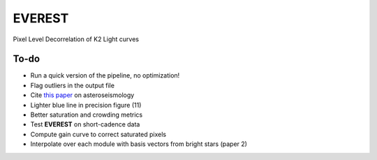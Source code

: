 EVEREST
-------

Pixel Level Decorrelation of K2 Light curves


To-do
=====

- Run a quick version of the pipeline, no optimization!
- Flag outliers in the output file
- Cite `this paper <https://arxiv.org/abs/1604.07442>`_ on asteroseismology
- Lighter blue line in precision figure (11)
- Better saturation and crowding metrics
- Test **EVEREST** on short-cadence data
- Compute gain curve to correct saturated pixels
- Interpolate over each module with basis vectors from bright stars (paper 2)